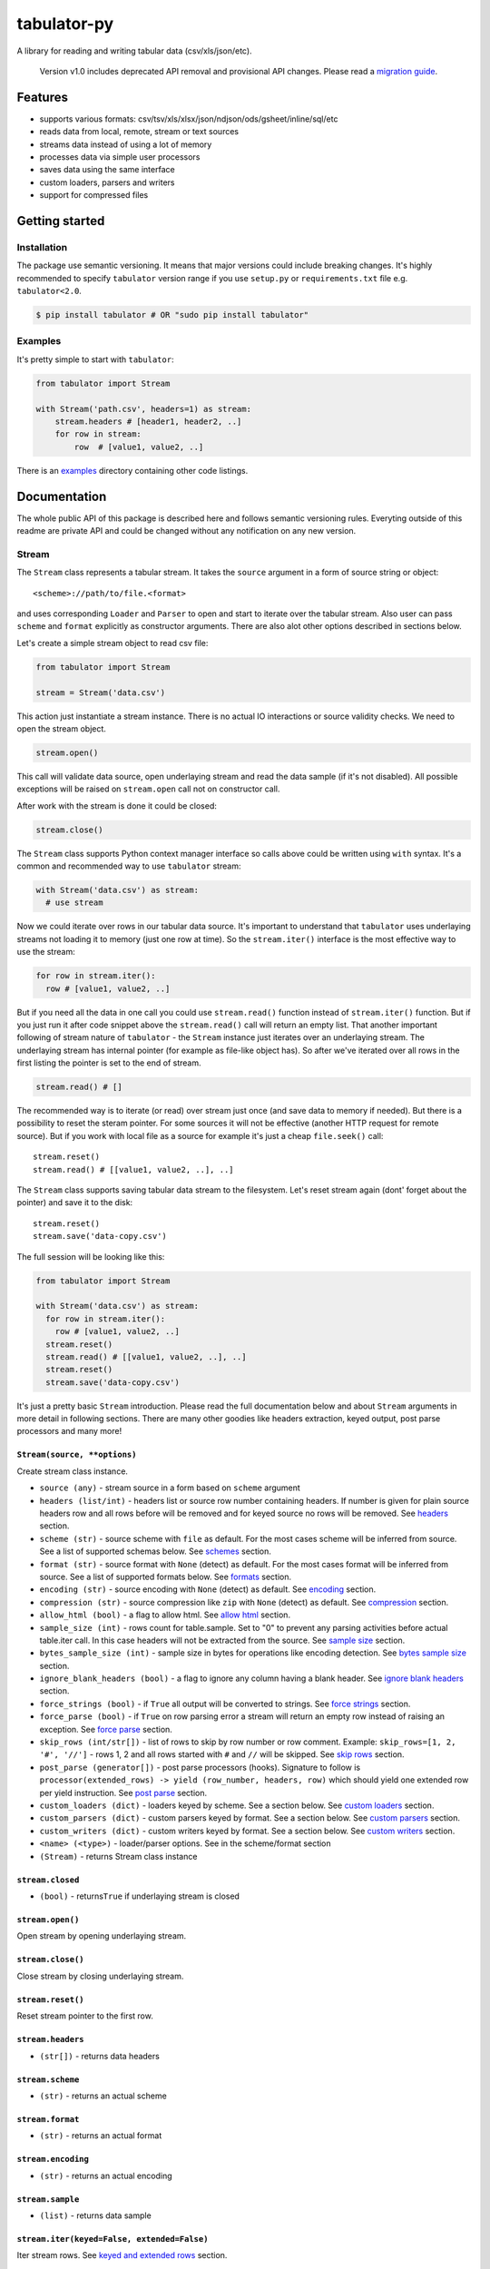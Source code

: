 tabulator-py
============

| |Travis|
| |Coveralls|
| |PyPi|
| |Gitter|

A library for reading and writing tabular data (csv/xls/json/etc).

    Version v1.0 includes deprecated API removal and provisional API
    changes. Please read a `migration guide <#v10>`__.

Features
--------

-  supports various formats:
   csv/tsv/xls/xlsx/json/ndjson/ods/gsheet/inline/sql/etc
-  reads data from local, remote, stream or text sources
-  streams data instead of using a lot of memory
-  processes data via simple user processors
-  saves data using the same interface
-  custom loaders, parsers and writers
-  support for compressed files

Getting started
---------------

Installation
~~~~~~~~~~~~

The package use semantic versioning. It means that major versions could
include breaking changes. It's highly recommended to specify
``tabulator`` version range if you use ``setup.py`` or
``requirements.txt`` file e.g. ``tabulator<2.0``.

.. code:: bash

    $ pip install tabulator # OR "sudo pip install tabulator"

Examples
~~~~~~~~

It's pretty simple to start with ``tabulator``:

.. code:: python

    from tabulator import Stream

    with Stream('path.csv', headers=1) as stream:
        stream.headers # [header1, header2, ..]
        for row in stream:
            row  # [value1, value2, ..]

There is an
`examples <https://github.com/frictionlessdata/tabulator-py/tree/master/examples>`__
directory containing other code listings.

Documentation
-------------

The whole public API of this package is described here and follows
semantic versioning rules. Everyting outside of this readme are private
API and could be changed without any notification on any new version.

Stream
~~~~~~

The ``Stream`` class represents a tabular stream. It takes the
``source`` argument in a form of source string or object:

::

    <scheme>://path/to/file.<format>

and uses corresponding ``Loader`` and ``Parser`` to open and start to
iterate over the tabular stream. Also user can pass ``scheme`` and
``format`` explicitly as constructor arguments. There are also alot
other options described in sections below.

Let's create a simple stream object to read csv file:

.. code:: python

    from tabulator import Stream

    stream = Stream('data.csv')

This action just instantiate a stream instance. There is no actual IO
interactions or source validity checks. We need to open the stream
object.

.. code:: python

    stream.open()

This call will validate data source, open underlaying stream and read
the data sample (if it's not disabled). All possible exceptions will be
raised on ``stream.open`` call not on constructor call.

After work with the stream is done it could be closed:

.. code:: python

    stream.close()

The ``Stream`` class supports Python context manager interface so calls
above could be written using ``with`` syntax. It's a common and
recommended way to use ``tabulator`` stream:

.. code:: pytnon

    with Stream('data.csv') as stream:
      # use stream

Now we could iterate over rows in our tabular data source. It's
important to understand that ``tabulator`` uses underlaying streams not
loading it to memory (just one row at time). So the ``stream.iter()``
interface is the most effective way to use the stream:

.. code:: python

    for row in stream.iter():
      row # [value1, value2, ..]

But if you need all the data in one call you could use ``stream.read()``
function instead of ``stream.iter()`` function. But if you just run it
after code snippet above the ``stream.read()`` call will return an empty
list. That another important following of stream nature of ``tabulator``
- the ``Stream`` instance just iterates over an underlaying stream. The
underlaying stream has internal pointer (for example as file-like object
has). So after we've iterated over all rows in the first listing the
pointer is set to the end of stream.

.. code:: python

    stream.read() # []

The recommended way is to iterate (or read) over stream just once (and
save data to memory if needed). But there is a possibility to reset the
steram pointer. For some sources it will not be effective (another HTTP
request for remote source). But if you work with local file as a source
for example it's just a cheap ``file.seek()`` call:

::

    stream.reset()
    stream.read() # [[value1, value2, ..], ..]

The ``Stream`` class supports saving tabular data stream to the
filesystem. Let's reset stream again (dont' forget about the pointer)
and save it to the disk:

::

    stream.reset()
    stream.save('data-copy.csv')

The full session will be looking like this:

.. code:: python

    from tabulator import Stream

    with Stream('data.csv') as stream:
      for row in stream.iter():
        row # [value1, value2, ..]
      stream.reset()
      stream.read() # [[value1, value2, ..], ..]
      stream.reset()
      stream.save('data-copy.csv')

It's just a pretty basic ``Stream`` introduction. Please read the full
documentation below and about ``Stream`` arguments in more detail in
following sections. There are many other goodies like headers
extraction, keyed output, post parse processors and many more!

``Stream(source, **options)``
^^^^^^^^^^^^^^^^^^^^^^^^^^^^^

Create stream class instance.

-  ``source (any)`` - stream source in a form based on ``scheme``
   argument
-  ``headers (list/int)`` - headers list or source row number containing
   headers. If number is given for plain source headers row and all rows
   before will be removed and for keyed source no rows will be removed.
   See
   `headers <https://github.com/frictionlessdata/tabulator-py#headers>`__
   section.
-  ``scheme (str)`` - source scheme with ``file`` as default. For the
   most cases scheme will be inferred from source. See a list of
   supported schemas below. See
   `schemes <https://github.com/frictionlessdata/tabulator-py#schemes>`__
   section.
-  ``format (str)`` - source format with ``None`` (detect) as default.
   For the most cases format will be inferred from source. See a list of
   supported formats below. See
   `formats <https://github.com/frictionlessdata/tabulator-py#formats>`__
   section.
-  ``encoding (str)`` - source encoding with ``None`` (detect) as
   default. See
   `encoding <https://github.com/frictionlessdata/tabulator-py#encoding>`__
   section.
-  ``compression (str)`` - source compression like ``zip`` with ``None``
   (detect) as default. See
   `compression <https://github.com/frictionlessdata/tabulator-py#compression>`__
   section.
-  ``allow_html (bool)`` - a flag to allow html. See `allow
   html <https://github.com/frictionlessdata/tabulator-py#allow-html>`__
   section.
-  ``sample_size (int)`` - rows count for table.sample. Set to "0" to
   prevent any parsing activities before actual table.iter call. In this
   case headers will not be extracted from the source. See `sample
   size <https://github.com/frictionlessdata/tabulator-py#sample-size>`__
   section.
-  ``bytes_sample_size (int)`` - sample size in bytes for operations
   like encoding detection. See `bytes sample
   size <https://github.com/frictionlessdata/tabulator-py#bytes-sample-size>`__
   section.
-  ``ignore_blank_headers (bool)`` - a flag to ignore any column having
   a blank header. See `ignore blank
   headers <https://github.com/frictionlessdata/tabulator-py#ignore-blank-headers>`__
   section.
-  ``force_strings (bool)`` - if ``True`` all output will be converted
   to strings. See `force
   strings <https://github.com/frictionlessdata/tabulator-py#force-strings>`__
   section.
-  ``force_parse (bool)`` - if ``True`` on row parsing error a stream
   will return an empty row instead of raising an exception. See `force
   parse <https://github.com/frictionlessdata/tabulator-py#force-parse>`__
   section.
-  ``skip_rows (int/str[])`` - list of rows to skip by row number or row
   comment. Example: ``skip_rows=[1, 2, '#', '//']`` - rows 1, 2 and all
   rows started with ``#`` and ``//`` will be skipped. See `skip
   rows <https://github.com/frictionlessdata/tabulator-py#skip-rows>`__
   section.
-  ``post_parse (generator[])`` - post parse processors (hooks).
   Signature to follow is
   ``processor(extended_rows) -> yield (row_number, headers, row)``
   which should yield one extended row per yield instruction. See `post
   parse <https://github.com/frictionlessdata/tabulator-py#post-parse>`__
   section.
-  ``custom_loaders (dict)`` - loaders keyed by scheme. See a section
   below. See `custom
   loaders <https://github.com/frictionlessdata/tabulator-py#custom-loaders>`__
   section.
-  ``custom_parsers (dict)`` - custom parsers keyed by format. See a
   section below. See `custom
   parsers <https://github.com/frictionlessdata/tabulator-py#custom-parsers>`__
   section.
-  ``custom_writers (dict)`` - custom writers keyed by format. See a
   section below. See `custom
   writers <https://github.com/frictionlessdata/tabulator-py#custom-writers>`__
   section.
-  ``<name> (<type>)`` - loader/parser options. See in the scheme/format
   section
-  ``(Stream)`` - returns Stream class instance

``stream.closed``
^^^^^^^^^^^^^^^^^

-  ``(bool)`` - returns\ ``True`` if underlaying stream is closed

``stream.open()``
^^^^^^^^^^^^^^^^^

Open stream by opening underlaying stream.

``stream.close()``
^^^^^^^^^^^^^^^^^^

Close stream by closing underlaying stream.

``stream.reset()``
^^^^^^^^^^^^^^^^^^

Reset stream pointer to the first row.

``stream.headers``
^^^^^^^^^^^^^^^^^^

-  ``(str[])`` - returns data headers

``stream.scheme``
^^^^^^^^^^^^^^^^^

-  ``(str)`` - returns an actual scheme

``stream.format``
^^^^^^^^^^^^^^^^^

-  ``(str)`` - returns an actual format

``stream.encoding``
^^^^^^^^^^^^^^^^^^^

-  ``(str)`` - returns an actual encoding

``stream.sample``
^^^^^^^^^^^^^^^^^

-  ``(list)`` - returns data sample

``stream.iter(keyed=False, extended=False)``
^^^^^^^^^^^^^^^^^^^^^^^^^^^^^^^^^^^^^^^^^^^^

Iter stream rows. See `keyed and extended
rows <https://github.com/frictionlessdata/tabulator-py#https://github.com/frictionlessdata/tabulator-py#keyed-and-extended-rows>`__
section.

-  ``keyed (bool)`` - if True yield keyed rows
-  ``extended (bool)`` - if True yield extended rows
-  ``(any[]/any{})`` - yields row/keyed row/extended row

``stream.read(keyed=False, extended=False, limit=None)``
^^^^^^^^^^^^^^^^^^^^^^^^^^^^^^^^^^^^^^^^^^^^^^^^^^^^^^^^

Read table rows with count limit. See `keyed and extended
rows <https://github.com/frictionlessdata/tabulator-py#https://github.com/frictionlessdata/tabulator-py#keyed-and-extended-rows>`__
section.

-  ``keyed (bool)`` - return keyed rows
-  ``extended (bool)`` - return extended rows
-  ``limit (int)`` - rows count limit
-  ``(list)`` - returns rows/keyed rows/extended rows

``stream.save(target, format=None,  encoding=None, **options)``
^^^^^^^^^^^^^^^^^^^^^^^^^^^^^^^^^^^^^^^^^^^^^^^^^^^^^^^^^^^^^^^

Save stream to filesystem.

-  ``target (str)`` - stream target
-  ``format (str)`` - saving format. See supported formats
-  ``encoding (str)`` - saving encoding
-  ``options (dict)`` - writer options

Schemes
~~~~~~~

There is a list of all supported schemes.

file
^^^^

The default scheme. Source should be a file in local filesystem. You
could provide a string or a ``pathlib.Path`` instance:

.. code:: python

    stream = Stream('data.csv')
    stream = Stream(pathlib.Path('data.csv'))

http/https/ftp/ftps
^^^^^^^^^^^^^^^^^^^

    In Python 2 ``tabulator`` can't stream remote data source because of
    underlaying libraries limitation. The whole data source will be
    loaded to the memory. In Python 3 there is no such a problem and
    ``tabulator`` is able to stream remote data source as expected.

Source should be a file available via one of this protocols in the web.

.. code:: python

    stream = Stream('http://example.com/data.csv')

Options:

-  http\_stream - use HTTP streaming when possible. Enabled by default.

stream
^^^^^^

Source should be a file-like python object which supports corresponding
protocol.

.. code:: python

    stream = Stream(open('data.csv'))

text
^^^^

Source should be a string containing tabular data. In this case
``format`` has to be explicitely passed because it's not possible to
infer it from source string.

.. code:: python

    stream = Stream('text://name,age\nJohn, 21\n', format='csv')

Formats
~~~~~~~

There is a list of all supported formats. Formats support ``read``
operation could be opened by ``Stream.open()`` and formats support
``write`` operation could be used in ``Stream.save()``.

csv
^^^

Source should be parsable by csv parser.

.. code:: python

    stream = Stream('data.csv', delimiter=',')

Operations:

-  read
-  write

Options:

-  delimiter
-  doublequote
-  escapechar
-  quotechar
-  quoting
-  skipinitialspace
-  lineterminator

See options reference in `Python
documentation <https://docs.python.org/3/library/csv.html#dialects-and-formatting-parameters>`__.

datapackage
^^^^^^^^^^^

    This format is not included to package by default. To use it please
    install ``tabulator`` with an ``datapackage`` extras:
    ``$ pip install tabulator[datapackage]``

Source should be a valid Tabular Data Package see
(https://frictionlessdata.io).

.. code:: python

    stream = Stream('datapackage.json', resource=1)

Operations:

-  read

Options:

-  resource - resource index (starting from 0) or resource name

gsheet
^^^^^^

Source should be a link to publicly available Google Spreadsheet.

.. code:: python

    stream = Stream('https://docs.google.com/spreadsheets/d/<id>?usp=sharing')
    stream = Stream('https://docs.google.com/spreadsheets/d/<id>edit#gid=<gid>')

inline
^^^^^^

Source should be a list of lists or a list of dicts.

.. code:: python

    stream = Stream([['name', 'age'], ['John', 21], ['Alex', 33]])
    stream = Stream([{'name': 'John', 'age': 21}, {'name': 'Alex', 'age': 33}])

Operations:

-  read

json
^^^^

Source should be a valid JSON document containing array of arrays or
array of objects (see ``inline`` format example).

.. code:: python

    stream = Stream('data.json', property='key1.key2')

Operations:

-  read

Options:

-  property - path to tabular data property separated by dots. For
   example having data structure like ``{"response": {"data": [...]}}``
   you should set property to ``response.data``.

ndjson
^^^^^^

Source should be parsable by ndjson parser.

.. code:: python

    stream = Stream('data.ndjson')

Operations:

-  read

ods
^^^

    This format is not included to package by default. To use it please
    install ``tabulator`` with an ``ods`` extras:
    ``$ pip install tabulator[ods]``

Source should be a valid Open Office document.

.. code:: python

    stream = Stream('data.ods', sheet=1)

Operations:

-  read

Options:

-  sheet - sheet number starting from 1 OR sheet name

sql
^^^

Source should be a valid database URL supported by ``sqlalchemy``.

.. code:: python

    stream = Stream('postgresql://name:pass@host:5432/database', table='data')

Operations:

-  read

Options:

-  table - database table name to read data (REQUIRED)
-  order\_by - SQL expression to order rows e.g. ``name desc``

tsv
^^^

Source should be parsable by tsv parser.

.. code:: python

    stream = Stream('data.tsv')

Operations:

-  read

xls/xlsx
^^^^^^^^

    For ``xls`` format ``tabulator`` can't stream data source because of
    underlaying libraries limitation. The whole data source will be
    loaded to the memory. For ``xlsx`` format there is no such a problem
    and ``tabulator`` is able to stream data source as expected.

Source should be a valid Excel document.

.. code:: python

    stream = Stream('data.xls', sheet=1)

Operations:

-  read

Options:

-  sheet - sheet number starting from 1 OR sheet name
-  fill\_merged\_cells - if ``True`` it will unmerge and fill all merged
   cells by a visible value. With this option enabled the parser can't
   stream data and load the whole document into memory.

Headers
~~~~~~~

By default ``Stream`` considers all data source rows as values:

.. code:: python

    with Stream([['name', 'age'], ['Alex', 21]]):
      stream.headers # None
      stream.read() # [['name', 'age'], ['Alex', 21]]

To alter this behaviour ``headers`` argument is supported by ``Stream``
constructor. This argument could be an integer - row number starting
from 1 containing headers:

.. code:: python

    # Integer
    with Stream([['name', 'age'], ['Alex', 21]], headers=1):
      stream.headers # ['name', 'age']
      stream.read() # [['Alex', 21]]

Or it could be a list of strings - user-defined headers:

.. code:: python

    with Stream([['Alex', 21]], headers=['name', 'age']):
      stream.headers # ['name', 'age']
      stream.read() # [['Alex', 21]]

If ``headers`` is a row number and data source is not keyed all rows
before this row and this row will be removed from data stream (see first
example).

Encoding
~~~~~~~~

``Stream`` constructor accepts ``encoding`` argument to ensure needed
encoding will be used. As a value argument supported by python encoding
name (e.g. 'latin1', 'utf-8', ..) could be used:

.. code:: python

    with Stream(source, encoding='latin1') as stream:
      stream.read()

By default an encoding will be detected automatically. If you experience
a *UnicodeDecodeError* parsing your file, try setting this argument to
'utf-8'.

Compression
~~~~~~~~~~~

``Stream`` constructor accepts ``compression`` argument to ensure that
needed compression will be used. By default compression will be inferred
from file name:

.. code:: python

    with Stream('http://example.com/data.csv.zip') as stream:
      stream.read()

Provide user defined compression e.g. ``gz``:

.. code:: python

    with Stream('data.csv.ext', compression='zip') as stream:
      stream.read()

At the moment ``tabulator`` supports:

-  ``zip`` compression (Python3)
-  ``gz`` compression (Python3)

Allow html
~~~~~~~~~~

By default ``Stream`` will raise ``exceptions.FormatError`` on
``stream.open()`` call if html contents is detected. It's not a tabular
format and for example providing link to csv file inside html (e.g.
GitHub page) is a common mistake.

But sometimes this default behaviour is not what is needed. For example
you write custom parser which should support html contents. In this case
``allow_html`` option for ``Stream`` could be used:

.. code:: python

    with Stream(sorce_with_html, allow_html=True) as stream:
      stream.read() # no exception on open

Sample size
~~~~~~~~~~~

By default ``Stream`` will read some data on ``stream.open()`` call in
advance. This data is provided as ``stream.sample``. The size of this
sample could be set in rows using ``sample_size`` argument of stream
constructor:

.. code:: python

    with Stream(two_rows_source, sample_size=1) as stream:
      stream.sample # only first row
      stream.read() # first and second rows

Data sample could be really useful if you want to implement some initial
data checks without moving stream pointer as ``stream.iter/read`` do.
But if you don't want any interactions with an actual source before
first ``stream.iter/read`` call just disable data smapling with
``sample_size=0``.

Bytes sample size
~~~~~~~~~~~~~~~~~

On initial reading stage ``tabulator`` should detect contents encoding.
The argument ``bytes_sample_size`` customizes how many bytes will be
read to detect encoding:

.. code:: python

    source = 'data/special/latin1.csv'
    with Stream(source) as stream:
        stream.encoding # 'iso8859-2'
    with Stream(source, sample_size=0, bytes_sample_size=10) as stream:
        stream.encoding # 'utf-8'

In this example our data file doesn't include ``iso8859-2`` characters
in first 10 bytes. So we could see the difference in encoding detection.
Note ``sample_size`` usage here - these two parameters are independent.
Here we use ``sample_size=0`` to prevent rows sample creation (will fail
with bad encoding).

Ignore blank headers
~~~~~~~~~~~~~~~~~~~~

Some data tables could have blank headers. For example it could be an
empty strings in ``csv`` or ``None`` values in inline data. By default
``tabulator`` processes it as an ordinary header:

::

    source = 'text://header1,,header3\nvalue1,value2,value3'
    with Stream(source, format='csv', headers=1) as stream:
        stream.headers # ['header1', '', 'header3']
        stream.read(keyed=True) # {'header1': 'value1', '': 'value2', 'header3': 'value3'}

But sometimes it's not a desired behavior. You could ignore columns with
a blank header completely using an ``ignore_blank_headers`` flag:

::

    source = 'text://header1,,header3\nvalue1,value2,value3'
    with Stream(source, format='csv', headers=1, ignore_blank_headers=True) as stream:
        stream.headers # ['header1', 'header3']
        stream.read(keyed=True) # {'header1': 'value1', 'header3': 'value3'}

Force strings
~~~~~~~~~~~~~

Because ``tabulator`` support not only sources with string data
representation as ``csv`` but also sources supporting different data
types as ``json`` or ``inline`` there is a ``Stream`` option
``force_strings`` to stringify all data values on reading.

Here how stream works without forcing strings:

.. code:: python

    with Stream([['string', 1, datetime.time(17, 00)]]) as stream:
      stream.read() # [['string', 1, datetime.time(17, 00)]]

The same data source using ``force_strings`` option:

.. code:: python

    with Stream([['string', 1]], force_strings=True) as stream:
      stream.read() # [['string', '1', '17:00:00']]

For all temporal values stream will use ISO format. But if your data
source doesn't support temporal values (for instance ``json`` format)
``Stream`` just returns it as it is without converting to ISO format.

Force parse
~~~~~~~~~~~

Some data source could be partially mailformed for a parser. For example
``inline`` source could have good rows (lists or dicts) and bad rows
(for example strings). By default ``stream.iter/read`` will raise
``exceptions.SourceError`` on the first bad row:

.. code:: python

    with Stream([[1], 'bad', [3]]) as stream:
      stream.read() # raise exceptions.SourceError

With ``force_parse`` option for ``Stream`` constructor this default
behaviour could be changed. If it's set to ``True`` non-parsable rows
will be returned as empty rows:

.. code:: python

    with Stream([[1], 'bad', [3]]) as stream:
      stream.read() # [[1], [], [3]]

Skip rows
~~~~~~~~~

It's a very common situation when your tabular data contains some rows
you want to skip. It could be blank rows or commented rows. ``Stream``
constructors accepts ``skip_rows`` argument to make it possible. Value
of this argument should be a list of integers and strings where:

-  integer is a row number starting from 1
-  string is a first row chars indicating that row is a comment

Let's skip first, second and commented by '#' symbol rows:

.. code:: python

    source = [['John', 1], ['Alex', 2], ['#Sam', 3], ['Mike', 4]]
    with Stream(source, skip_rows=[1, 2, '#']) as stream
      stream.read() # [['Mike', 4]]

Post parse
~~~~~~~~~~

Skipping rows is a very basic ETL (extrac-transform-load) feature. For
more advanced data transormations there are post parse processors.

.. code:: python

    def skip_odd_rows(extended_rows):
        for row_number, headers, row in extended_rows:
            if not row_number % 2:
                yield (row_number, headers, row)

    def multiply_on_two(extended_rows):
        for row_number, headers, row in extended_rows:
            yield (row_number, headers, list(map(lambda value: value * 2, row)))


    with Stream([[1], [2], [3], [4]], post_parse=[skip_odd_rows, multiply_on_two]) as stream:
      stream.read() # [[4], [8]]

Post parse processor gets extended rows (``[row_number, headers, row]``)
iterator and must yields updated extended rows back. This interface is
very powerful because every processors have full control on iteration
process could skip rows, catch exceptions etc.

Processors will be applied to source from left to right. For example in
listing above ``multiply_on_two`` processor gets rows from
``skip_odd_rows`` processor.

Keyed and extended rows
~~~~~~~~~~~~~~~~~~~~~~~

Stream methods ``stream.iter/read()`` accept ``keyed`` and ``extended``
flags to vary data structure of output data row.

By default a stream returns every row as a list:

.. code:: python

    with Stream([['name', 'age'], ['Alex', 21]]) as stream:
      stream.read() # [['Alex', 21]]

With ``keyed=True`` a stream returns every row as a dict:

.. code:: python

    with Stream([['name', 'age'], ['Alex', 21]]) as stream:
      stream.read(keyed=True) # [{'name': 'Alex', 'age': 21}]

And with ``extended=True`` a stream returns every row as a tuple
contining row number starting from 1, headers as a list and row as a
list:

.. code:: python

    with Stream([['name', 'age'], ['Alex', 21]]) as stream:
      stream.read(extended=True) # (1, ['name', 'age'], ['Alex', 21])

Custom loaders
~~~~~~~~~~~~~~

To create a custom loader ``Loader`` interface should be implemented and
passed to ``Stream`` constructor as
``custom_loaders={'scheme': CustomLoader}`` argument.

For example let's implement a custom loader:

.. code:: python

    from tabulator import Loader

    class CustomLoader(Loader):
      options = []
      def __init__(self, bytes_sample_size, **options):
            pass
      def load(self, source, mode='t', encoding=None):
        # load logic

    with Stream(source, custom_loaders={'custom': CustomLoader}) as stream:
      stream.read()

There are more examples in internal ``tabulator.loaders`` module.

``Loader.options``
^^^^^^^^^^^^^^^^^^

List of supported custom options.

``Loader(bytes_sample_size, **options)``
^^^^^^^^^^^^^^^^^^^^^^^^^^^^^^^^^^^^^^^^

-  ``bytes_sample_size (int)`` - sample size in bytes
-  ``options (dict)`` - loader options
-  ``(Loader)`` - returns ``Loader`` class instance

``loader.load(source, mode='t', encoding=None)``
^^^^^^^^^^^^^^^^^^^^^^^^^^^^^^^^^^^^^^^^^^^^^^^^

-  ``source (str)`` - table source
-  ``mode (str)`` - text stream mode: 't' or 'b'
-  ``encoding (str)`` - encoding of source
-  ``(file-like)`` - returns file-like object of bytes or chars based on
   mode argument

Custom parsers
~~~~~~~~~~~~~~

To create a custom parser ``Parser`` interface should be implemented and
passed to ``Stream`` constructor as
``custom_parsers={'format': CustomParser}`` argument.

For example let's implement a custom parser:

.. code:: python

    from tabulator import Parser

    class CustomParser(Parser):
      options = []
      def __init__(self, loader, force_parse, **options):
        self.__loader = loader
      @property
      def closed(self):
        return False
      def open(self, source, encoding=None):
        # open logic
      def close(self):
        # close logic
      def reset(self):
        raise NotImplemenedError()
      @property
      def extended_rows():
        # extended rows logic

    with Stream(source, custom_parsers={'custom': CustomParser}) as stream:
      stream.read()

There are more examples in internal ``tabulator.parsers`` module.

``Parser.options``
^^^^^^^^^^^^^^^^^^

List of supported custom options.

``Parser(loader, force_parse, **options)``
^^^^^^^^^^^^^^^^^^^^^^^^^^^^^^^^^^^^^^^^^^

Create parser class instance.

-  ``loader (Loader)`` - loader instance
-  ``force_parse (bool)`` - if True parser must yield (row\_number,
   None, []) if there is an row in parsing error instead of stopping the
   iteration by raising an exception
-  ``options (dict)`` - parser options
-  ``(Parser)`` - returns ``Parser`` class instance

``parser.closed``
^^^^^^^^^^^^^^^^^

-  ``(bool)`` - returns ``True`` if parser is closed

``parser.open(source, encoding=None)``
^^^^^^^^^^^^^^^^^^^^^^^^^^^^^^^^^^^^^^

| Open underlaying stream. Parser gets byte or text stream from loader
| to start emit items from this stream.

-  ``source (str)`` - table source
-  ``encoding (str)`` - encoding of source

``parser.close()``
^^^^^^^^^^^^^^^^^^

Close underlaying stream.

``parser.reset()``
^^^^^^^^^^^^^^^^^^

Reset items and underlaying stream. After reset call iterations over
items will start from scratch.

``parser.encoding``
^^^^^^^^^^^^^^^^^^^

-  ``(str)`` - returns an actual encoding

``parser.extended_rows``
^^^^^^^^^^^^^^^^^^^^^^^^

-  ``(iterator)`` - returns extended rows iterator

Custom writers
~~~~~~~~~~~~~~

To create a custom writer ``Writer`` interface should be implemented and
passed to ``Stream`` constructor as
``custom_writers={'format': CustomWriter}`` argument.

For example let's implement a custom writer:

.. code:: python

    from tabulator import Writer

    class CustomWriter(Writer):
      options = []
      def __init__(self, **options):
            pass
      def save(self, source, target, headers=None, encoding=None):
        # save logic

    with Stream(source, custom_writers={'custom': CustomWriter}) as stream:
      stream.save(target)

There are more examples in internal ``tabulator.writers`` module.

``Writer.options``
^^^^^^^^^^^^^^^^^^

List of supported custom options.

``Writer(**options)``
^^^^^^^^^^^^^^^^^^^^^

Create writer class instance.

-  ``options (dict)`` - writer options
-  ``(Writer)`` - returns ``Writer`` class instance

``writer.save(source, target, headers=None, encoding=None)``
^^^^^^^^^^^^^^^^^^^^^^^^^^^^^^^^^^^^^^^^^^^^^^^^^^^^^^^^^^^^

Save source data to target.

-  ``source (str)`` - data source
-  ``source (str)`` - save target
-  ``headers (str[])`` - optional headers
-  ``encoding (str)`` - encoding of source

Validate
~~~~~~~~

For cases you don't need open the source but want to know is it
supported by ``tabulator`` or not you could use ``validate`` function.
It also let you know what exactly is not supported raising correspondig
exception class.

.. code:: python

    from tabulator import validate, exceptions

    try:
      tabular = validate('data.csv')
    except exceptions.TabulatorException:
      tabular = False

``validate(source, scheme=None, format=None)``
^^^^^^^^^^^^^^^^^^^^^^^^^^^^^^^^^^^^^^^^^^^^^^

Validate if this source has supported scheme and format.

-  ``source (any)`` - data source
-  ``scheme (str)`` - data scheme
-  ``format (str)`` - data format
-  ``(exceptions.SchemeError)`` - raises if scheme is not supported
-  ``(exceptions.FormatError)`` - raises if format is not supported
-  ``(bool)`` - returns ``True`` if scheme/format is supported

Exceptions
~~~~~~~~~~

``exceptions.TabulatorException``
^^^^^^^^^^^^^^^^^^^^^^^^^^^^^^^^^

Base class for all ``tabulator`` exceptions.

``exceptions.IOError``
^^^^^^^^^^^^^^^^^^^^^^

All underlaying input-output errors.

``exceptions.HTTPError``
^^^^^^^^^^^^^^^^^^^^^^^^

All underlaying HTTP errors.

``exceptions.SourceError``
^^^^^^^^^^^^^^^^^^^^^^^^^^

This class of exceptions covers all source errors like bad data
structure for JSON.

``exceptions.SchemeError``
^^^^^^^^^^^^^^^^^^^^^^^^^^

For example this exceptions will be used if you provide not supported
source scheme like ``bad://source.csv``.

``exceptions.FormatError``
^^^^^^^^^^^^^^^^^^^^^^^^^^

For example this exceptions will be used if you provide not supported
source format like ``http://source.bad``.

``exceptions.EncodingError``
^^^^^^^^^^^^^^^^^^^^^^^^^^^^

All errors related to encoding problems.

CLI
~~~

    It's a provisional API. If you use it as a part of other program
    please pin concrete ``goodtables`` version to your requirements
    file.

The library ships with a simple CLI to read tabular data:

.. code:: bash

    $ tabulator data/table.csv
    id, name
    1, english
    2, 中国人

``$ tabulator``
^^^^^^^^^^^^^^^

.. code:: bash

    Usage: cli.py [OPTIONS] SOURCE

    Options:
      --headers INTEGER
      --scheme TEXT
      --format TEXT
      --encoding TEXT
      --limit INTEGER
      --help             Show this message and exit.

Contributing
------------

The project follows the `Open Knowledge International coding
standards <https://github.com/okfn/coding-standards>`__.

Recommended way to get started is to create and activate a project
virtual environment. To install package and development dependencies
into active environment:

::

    $ make install

To run tests with linting and coverage:

.. code:: bash

    $ make test

For linting ``pylama`` configured in ``pylama.ini`` is used. On this
stage it's already installed into your environment and could be used
separately with more fine-grained control as described in documentation
- https://pylama.readthedocs.io/en/latest/.

For example to sort results by error type:

.. code:: bash

    $ pylama --sort <path>

For testing ``tox`` configured in ``tox.ini`` is used. It's already
installed into your environment and could be used separately with more
fine-grained control as described in documentation -
https://testrun.org/tox/latest/.

For example to check subset of tests against Python 2 environment with
increased verbosity. All positional arguments and options after ``--``
will be passed to ``py.test``:

.. code:: bash

    tox -e py27 -- -v tests/<path>

Under the hood ``tox`` uses ``pytest`` configured in ``pytest.ini``,
``coverage`` and ``mock`` packages. This packages are available only in
tox envionments.

Changelog
---------

Here described only breaking and the most important changes. The full
changelog and documentation for all released versions could be found in
nicely formatted `commit
history <https://github.com/frictionlessdata/tabulator-py/commits/master>`__.

v1.10
~~~~~

New API added:

-  Added support for compressed files i.e. ``zip`` and ``gz`` for
   Python3
-  The ``Stream`` constructor now accepts a ``compression`` argument
-  The ``http/https`` scheme now accepts a ``http_stream`` flag

v1.9
~~~~

Improved behaviour:

-  Now the ``headers`` argument allows to set order for keyed sources
   and cherry-pick values

v1.8
~~~~

New API added:

-  Formats ``XLS/XLSX/ODS`` now supports a sheet name passed as a
   ``sheet`` argument
-  The ``Stream`` constructor now accepts an ``ignore_blank_headers``
   option

v1.7
~~~~

Improved behaviour:

-  Rebased ``datapackage`` format on ``datapackage@1`` libarry

v1.6
~~~~

New API added:

-  Argument ``source`` for the ``Stream`` constructor now could be a
   ``pathlib.Path``

v1.5
~~~~

New API added:

-  Argument ``bytes_sample_size`` for the ``Stream`` constructor

v1.4
~~~~

Improved behaviour:

-  updated encoding name to a canonical form

v1.3
~~~~

New API added:

-  ``stream.scheme``
-  ``stream.format``
-  ``stream.encoding``

Promoted provisional API to stable API:

-  ``Loader`` (custom loaders)
-  ``Parser`` (custom parsers)
-  ``Writer`` (custom writers)
-  ``validate``

v1.2
~~~~

Improved behaviour:

-  autodetect common csv delimiters

v1.1
~~~~

New API added:

-  added ``fill_merged_cells`` argument to ``xls/xlsx`` formats

v1.0
~~~~

New API added:

-  published ``Loader/Parser/Writer`` API
-  added ``Stream`` argument ``force_strings``
-  added ``Stream`` argument ``force_parse``
-  added ``Stream`` argument ``custom_writers``

Deprecated API removal:

-  removed ``topen`` and ``Table`` - use ``Stream`` instead
-  removed ``Stream`` arguments ``loader/parser_options`` - use
   ``**options`` instead

Provisional API changed:

-  updated ``Loader/Parser/Writer`` API - please use an updated version

v0.15
~~~~~

Provisional API added:

-  unofficial support for ``Stream`` arguments
   ``custom_loaders/parsers``

.. |Travis| image:: https://img.shields.io/travis/frictionlessdata/tabulator-py/master.svg
   :target: https://travis-ci.org/frictionlessdata/tabulator-py
.. |Coveralls| image:: http://img.shields.io/coveralls/frictionlessdata/tabulator-py.svg?branch=master
   :target: https://coveralls.io/r/frictionlessdata/tabulator-py?branch=master
.. |PyPi| image:: https://img.shields.io/pypi/v/tabulator.svg
   :target: https://pypi.python.org/pypi/tabulator
.. |Gitter| image:: https://img.shields.io/gitter/room/frictionlessdata/chat.svg
   :target: https://gitter.im/frictionlessdata/chat

